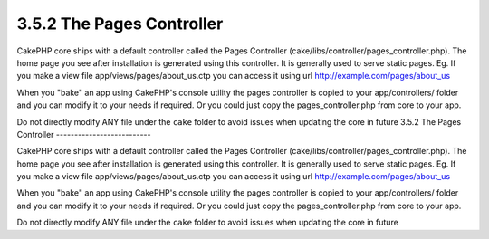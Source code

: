 3.5.2 The Pages Controller
--------------------------

CakePHP core ships with a default controller called the Pages
Controller (cake/libs/controller/pages\_controller.php). The home
page you see after installation is generated using this controller.
It is generally used to serve static pages. Eg. If you make a view
file app/views/pages/about\_us.ctp you can access it using url
http://example.com/pages/about\_us

When you "bake" an app using CakePHP's console utility the pages
controller is copied to your app/controllers/ folder and you can
modify it to your needs if required. Or you could just copy the
pages\_controller.php from core to your app.

Do not directly modify ANY file under the ``cake`` folder to avoid
issues when updating the core in future
3.5.2 The Pages Controller
--------------------------

CakePHP core ships with a default controller called the Pages
Controller (cake/libs/controller/pages\_controller.php). The home
page you see after installation is generated using this controller.
It is generally used to serve static pages. Eg. If you make a view
file app/views/pages/about\_us.ctp you can access it using url
http://example.com/pages/about\_us

When you "bake" an app using CakePHP's console utility the pages
controller is copied to your app/controllers/ folder and you can
modify it to your needs if required. Or you could just copy the
pages\_controller.php from core to your app.

Do not directly modify ANY file under the ``cake`` folder to avoid
issues when updating the core in future
